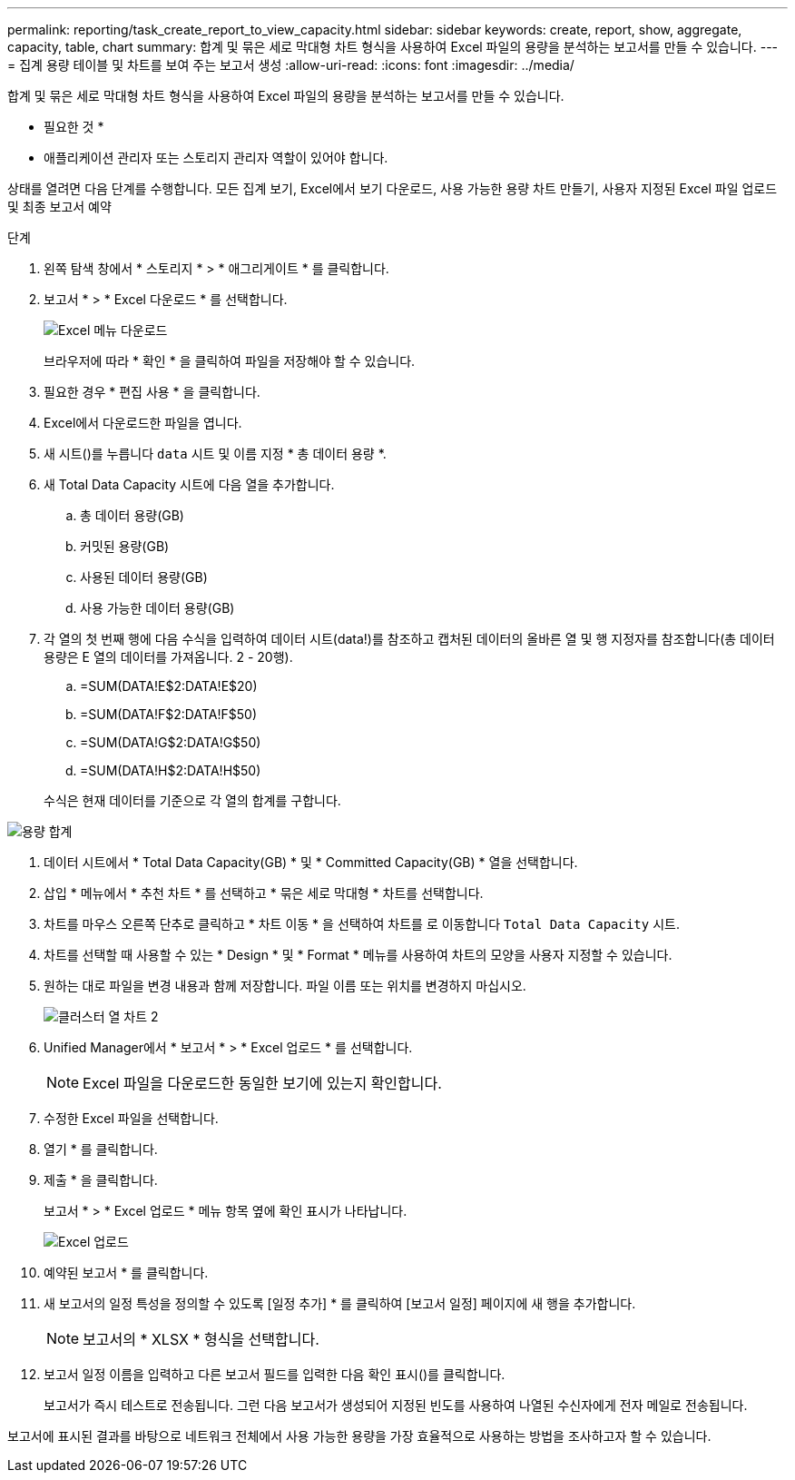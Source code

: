 ---
permalink: reporting/task_create_report_to_view_capacity.html 
sidebar: sidebar 
keywords: create, report, show, aggregate, capacity, table, chart 
summary: 합계 및 묶은 세로 막대형 차트 형식을 사용하여 Excel 파일의 용량을 분석하는 보고서를 만들 수 있습니다. 
---
= 집계 용량 테이블 및 차트를 보여 주는 보고서 생성
:allow-uri-read: 
:icons: font
:imagesdir: ../media/


[role="lead"]
합계 및 묶은 세로 막대형 차트 형식을 사용하여 Excel 파일의 용량을 분석하는 보고서를 만들 수 있습니다.

* 필요한 것 *

* 애플리케이션 관리자 또는 스토리지 관리자 역할이 있어야 합니다.


상태를 열려면 다음 단계를 수행합니다. 모든 집계 보기, Excel에서 보기 다운로드, 사용 가능한 용량 차트 만들기, 사용자 지정된 Excel 파일 업로드 및 최종 보고서 예약

.단계
. 왼쪽 탐색 창에서 * 스토리지 * > * 애그리게이트 * 를 클릭합니다.
. 보고서 * > * Excel 다운로드 * 를 선택합니다.
+
image::../media/download_excel_menu.png[Excel 메뉴 다운로드]

+
브라우저에 따라 * 확인 * 을 클릭하여 파일을 저장해야 할 수 있습니다.

. 필요한 경우 * 편집 사용 * 을 클릭합니다.
. Excel에서 다운로드한 파일을 엽니다.
. 새 시트(image:../media/excel_new_sheet_icon.png[""])를 누릅니다 `data` 시트 및 이름 지정 * 총 데이터 용량 *.
. 새 Total Data Capacity 시트에 다음 열을 추가합니다.
+
.. 총 데이터 용량(GB)
.. 커밋된 용량(GB)
.. 사용된 데이터 용량(GB)
.. 사용 가능한 데이터 용량(GB)


. 각 열의 첫 번째 행에 다음 수식을 입력하여 데이터 시트(data!)를 참조하고 캡처된 데이터의 올바른 열 및 행 지정자를 참조합니다(총 데이터 용량은 E 열의 데이터를 가져옵니다. 2 - 20행).
+
.. =SUM(DATA!E$2:DATA!E$20)
.. =SUM(DATA!F$2:DATA!F$50)
.. =SUM(DATA!G$2:DATA!G$50)
.. =SUM(DATA!H$2:DATA!H$50)


+
수식은 현재 데이터를 기준으로 각 열의 합계를 구합니다.



image::../media/capacitysums.png[용량 합계]

. 데이터 시트에서 * Total Data Capacity(GB) * 및 * Committed Capacity(GB) * 열을 선택합니다.
. 삽입 * 메뉴에서 * 추천 차트 * 를 선택하고 * 묶은 세로 막대형 * 차트를 선택합니다.
. 차트를 마우스 오른쪽 단추로 클릭하고 * 차트 이동 * 을 선택하여 차트를 로 이동합니다 `Total Data Capacity` 시트.
. 차트를 선택할 때 사용할 수 있는 * Design * 및 * Format * 메뉴를 사용하여 차트의 모양을 사용자 지정할 수 있습니다.
. 원하는 대로 파일을 변경 내용과 함께 저장합니다. 파일 이름 또는 위치를 변경하지 마십시오.
+
image::../media/cluster_column_chart_2.png[클러스터 열 차트 2]

. Unified Manager에서 * 보고서 * > * Excel 업로드 * 를 선택합니다.
+
[NOTE]
====
Excel 파일을 다운로드한 동일한 보기에 있는지 확인합니다.

====
. 수정한 Excel 파일을 선택합니다.
. 열기 * 를 클릭합니다.
. 제출 * 을 클릭합니다.
+
보고서 * > * Excel 업로드 * 메뉴 항목 옆에 확인 표시가 나타납니다.

+
image::../media/upload_excel.png[Excel 업로드]

. 예약된 보고서 * 를 클릭합니다.
. 새 보고서의 일정 특성을 정의할 수 있도록 [일정 추가] * 를 클릭하여 [보고서 일정] 페이지에 새 행을 추가합니다.
+
[NOTE]
====
보고서의 * XLSX * 형식을 선택합니다.

====
. 보고서 일정 이름을 입력하고 다른 보고서 필드를 입력한 다음 확인 표시(image:../media/blue_check.gif[""])를 클릭합니다.
+
보고서가 즉시 테스트로 전송됩니다. 그런 다음 보고서가 생성되어 지정된 빈도를 사용하여 나열된 수신자에게 전자 메일로 전송됩니다.



보고서에 표시된 결과를 바탕으로 네트워크 전체에서 사용 가능한 용량을 가장 효율적으로 사용하는 방법을 조사하고자 할 수 있습니다.
